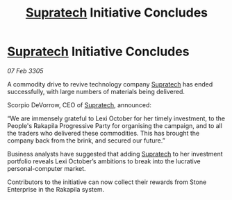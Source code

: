 :PROPERTIES:
:ID:       3051aabd-1406-43de-b8ee-5c4e78653993
:END:
#+title: [[id:3e9f43fb-038f-46a6-be53-3c9af1bad474][Supratech]] Initiative Concludes
#+filetags: :galnet:

* [[id:3e9f43fb-038f-46a6-be53-3c9af1bad474][Supratech]] Initiative Concludes

/07 Feb 3305/

A commodity drive to revive technology company [[id:3e9f43fb-038f-46a6-be53-3c9af1bad474][Supratech]] has ended successfully, with large numbers of materials being delivered. 

Scorpio DeVorrow, CEO of [[id:3e9f43fb-038f-46a6-be53-3c9af1bad474][Supratech]], announced: 

“We are immensely grateful to Lexi October for her timely investment, to the People's Rakapila Progressive Party for organising the campaign, and to all the traders who delivered these commodities. This has brought the company back from the brink, and secured our future.” 

Business analysts have suggested that adding [[id:3e9f43fb-038f-46a6-be53-3c9af1bad474][Supratech]] to her investment portfolio reveals Lexi October’s ambitions to break into the lucrative personal-computer market. 

Contributors to the initiative can now collect their rewards from Stone Enterprise in the Rakapila system.
